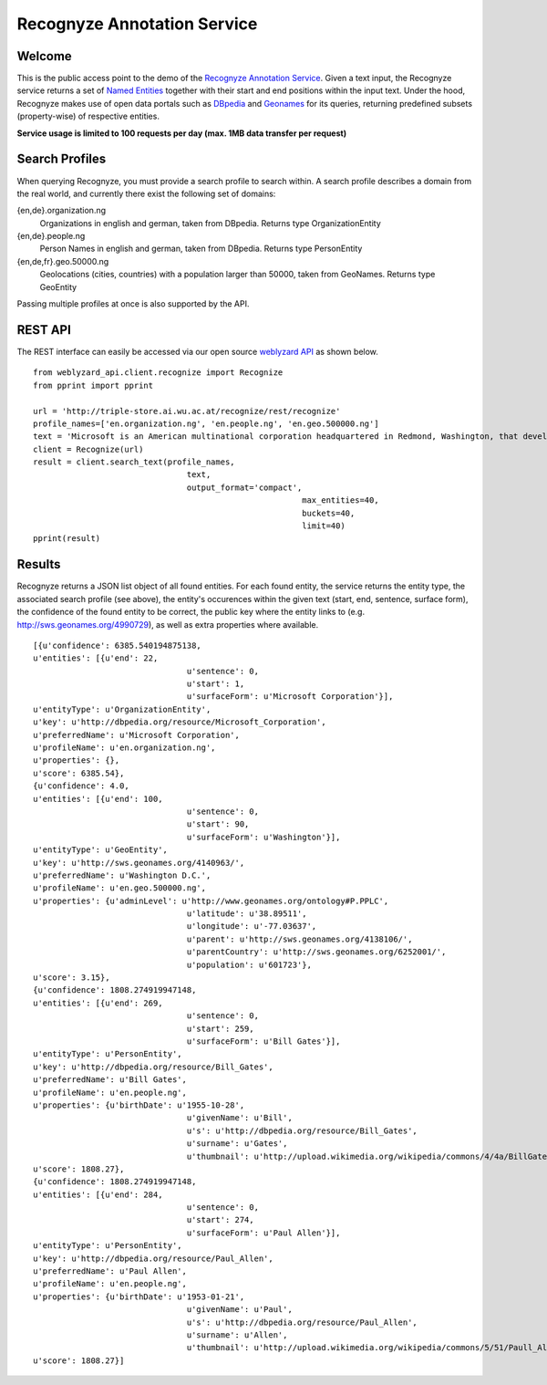 Recognyze Annotation Service
============================

Welcome
-------

This is the public access point to the demo of the `Recognyze Annotation Service <https://www.weblyzard.com/recognyze/>`_. Given a text input, the Recognyze service returns a set of `Named Entities <http://en.wikipedia.org/wiki/Named-entity_recognition>`_ together with their start and end positions within the input text. Under the hood, Recognyze makes use of open data portals such as `DBpedia <http://dbpedia.org/About>`_ and `Geonames <http://www.geonames.org/>`_ for its queries, returning predefined subsets (property-wise) of respective entities.

**Service usage is limited to 100 requests per day (max. 1MB data transfer per request)**

Search Profiles
---------------

When querying Recognyze, you must provide a search profile to search within. A search profile describes a domain from the real world, and currently there exist the following set of domains:

{en,de}.organization.ng
	Organizations in english and german, taken from DBpedia. Returns type OrganizationEntity
	
{en,de}.people.ng
	Person Names in english and german, taken from DBpedia. Returns type PersonEntity
	
{en,de,fr}.geo.50000.ng
	Geolocations (cities, countries) with a population larger than 50000, taken from GeoNames. Returns type GeoEntity
	
Passing multiple profiles at once is also supported by the API.

REST API
--------

The REST interface can easily be accessed via our open source `weblyzard API <https://github.com/weblyzard/weblyzard_api>`_ as shown below.
::

	from weblyzard_api.client.recognize import Recognize
	from pprint import pprint
	 
	url = 'http://triple-store.ai.wu.ac.at/recognize/rest/recognize'
	profile_names=['en.organization.ng', 'en.people.ng', 'en.geo.500000.ng']
	text = 'Microsoft is an American multinational corporation headquartered in Redmond, Washington, that develops, manufactures, licenses, supports and sells computer software, consumer electronics and personal computers and services. It was was founded by Bill Gates and Paul Allen on April 4, 1975.'
	client = Recognize(url)
	result = client.search_text(profile_names,
					text,
					output_format='compact',
								max_entities=40,
								buckets=40,
								limit=40)  
	pprint(result)

Results
-------

Recognyze returns a JSON list object of all found entities. For each found entity, the service returns the entity type, the associated search profile (see above), the entity's occurences within the given text (start, end, sentence, surface form), the confidence of the found entity to be correct, the public key where the entity links to (e.g. http://sws.geonames.org/4990729), as well as extra properties where available.
::

	[{u'confidence': 6385.540194875138,
	u'entities': [{u'end': 22,
					u'sentence': 0,
					u'start': 1,
					u'surfaceForm': u'Microsoft Corporation'}],
	u'entityType': u'OrganizationEntity',
	u'key': u'http://dbpedia.org/resource/Microsoft_Corporation',
	u'preferredName': u'Microsoft Corporation',
	u'profileName': u'en.organization.ng',
	u'properties': {},
	u'score': 6385.54},
	{u'confidence': 4.0,
	u'entities': [{u'end': 100,
					u'sentence': 0,
					u'start': 90,
					u'surfaceForm': u'Washington'}],
	u'entityType': u'GeoEntity',
	u'key': u'http://sws.geonames.org/4140963/',
	u'preferredName': u'Washington D.C.',
	u'profileName': u'en.geo.500000.ng',
	u'properties': {u'adminLevel': u'http://www.geonames.org/ontology#P.PPLC',
					u'latitude': u'38.89511',
					u'longitude': u'-77.03637',
					u'parent': u'http://sws.geonames.org/4138106/',
					u'parentCountry': u'http://sws.geonames.org/6252001/',
					u'population': u'601723'},
	u'score': 3.15},
	{u'confidence': 1808.274919947148,
	u'entities': [{u'end': 269,
					u'sentence': 0,
					u'start': 259,
					u'surfaceForm': u'Bill Gates'}],
	u'entityType': u'PersonEntity',
	u'key': u'http://dbpedia.org/resource/Bill_Gates',
	u'preferredName': u'Bill Gates',
	u'profileName': u'en.people.ng',
	u'properties': {u'birthDate': u'1955-10-28',
					u'givenName': u'Bill',
					u's': u'http://dbpedia.org/resource/Bill_Gates',
					u'surname': u'Gates',
					u'thumbnail': u'http://upload.wikimedia.org/wikipedia/commons/4/4a/BillGates2012.jpg'},
	u'score': 1808.27},
	{u'confidence': 1808.274919947148,
	u'entities': [{u'end': 284,
					u'sentence': 0,
					u'start': 274,
					u'surfaceForm': u'Paul Allen'}],
	u'entityType': u'PersonEntity',
	u'key': u'http://dbpedia.org/resource/Paul_Allen',
	u'preferredName': u'Paul Allen',
	u'profileName': u'en.people.ng',
	u'properties': {u'birthDate': u'1953-01-21',
					u'givenName': u'Paul',
					u's': u'http://dbpedia.org/resource/Paul_Allen',
					u'surname': u'Allen',
					u'thumbnail': u'http://upload.wikimedia.org/wikipedia/commons/5/51/Paull_Allen_fix_1.JPG'},
	u'score': 1808.27}]